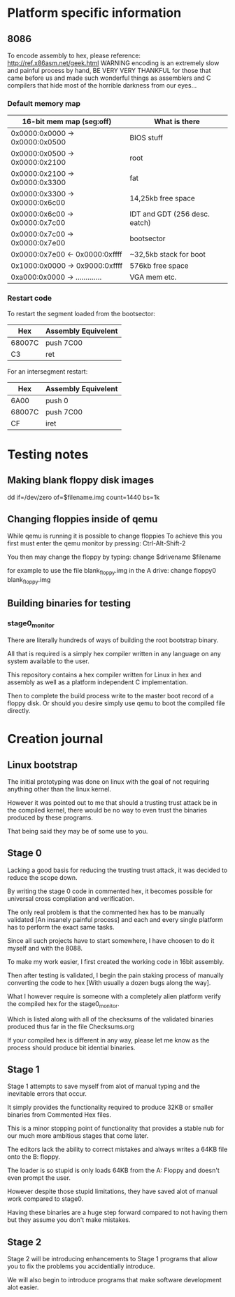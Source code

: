 * Platform specific information
** 8086
To encode assembly to hex, please reference: http://ref.x86asm.net/geek.html
WARNING encoding is an extremely slow and painful process by hand,
BE VERY VERY THANKFUL for those that came before us and made such wonderful
things as assemblers and C compilers that hide most of the horrible darkness from our eyes...

*** Default memory map
| 16-bit mem map (seg:off)       | What is there                 |
|--------------------------------+-------------------------------|
| 0x0000:0x0000 -> 0x0000:0x0500 | BIOS stuff                    |
| 0x0000:0x0500 -> 0x0000:0x2100 | root                          |
| 0x0000:0x2100 -> 0x0000:0x3300 | fat                           |
| 0x0000:0x3300 -> 0x0000:0x6c00 | 14,25kb free space            |
| 0x0000:0x6c00 -> 0x0000:0x7c00 | IDT and GDT (256 desc. eatch) |
| 0x0000:0x7c00 -> 0x0000:0x7e00 | bootsector                    |
| 0x0000:0x7e00 <- 0x0000:0xffff | ~32,5kb stack for boot        |
| 0x1000:0x0000 -> 0x9000:0xffff | 576kb free space              |
| 0xa000:0x0000 -> ............. | VGA mem etc.                  |

*** Restart code
To restart the segment loaded from the bootsector:
| Hex    | Assembly Equivelent |
|--------+---------------------|
| 68007C | push 7C00           |
| C3     | ret                 |

For an intersegment restart:
| Hex    | Assembly Equivelent |
|--------+---------------------|
| 6A00   | push 0              |
| 68007C | push 7C00           |
| CF     | iret                |

* Testing notes
** Making blank floppy disk images
dd if=/dev/zero of=$filename.img count=1440 bs=1k

** Changing floppies inside of qemu
While qemu is running it is possible to change floppies
To achieve this you first must enter the qemu monitor by pressing:
Ctrl-Alt-Shift-2

You then may change the floppy by typing:
change $drivename $filename

for example to use the file blank_floppy.img in the A drive:
change floppy0 blank_floppy.img

** Building binaries for testing
*** stage0_monitor
There are literally hundreds of ways of building the root bootstrap binary.

All that is required is a simply hex compiler written in any language on
any system available to the user.

This repository contains a hex compiler written for Linux in hex and assembly as
well as a platform independent C implementation.

Then to complete the build process write to the master boot record of a floppy disk.
Or should you desire simply use qemu to boot the compiled file directly.

* Creation journal
** Linux bootstrap
The initial prototyping was done on linux with the goal of not requiring anything other than the linux kernel.

However it was pointed out to me that should a trusting trust attack be in the compiled kernel, there would be no way to even trust the binaries produced by these programs.

That being said they may be of some use to you.

** Stage 0
Lacking a good basis for reducing the trusting trust attack, it was decided to reduce the scope down.

By writing the stage 0 code in commented hex, it becomes possible for universal cross compilation and verification.

The only real problem is that the commented hex has to be manually validated [An insanely painful process] and each and every single platform has to perform the exact same tasks.

Since all such projects have to start somewhere, I have choosen to do it myself and with the 8088.

To make my work easier, I first created the working code in 16bit assembly.

Then after testing is validated, I begin the pain staking process of manually converting the code to hex [With usually a dozen bugs along the way].

What I however require is someone with a completely alien platform verify the compiled hex for the stage0_monitor.

Which is listed along with all of the checksums of the validated binaries produced thus far in the file Checksums.org

If your compiled hex is different in any way, please let me know as the process should produce bit idential binaries.

** Stage 1
Stage 1 attempts to save myself from alot of manual typing and the inevitable errors that occur.

It simply provides the functionality required to produce 32KB or smaller binaries from Commented Hex files.

This is a minor stopping point of functionality that provides a stable nub for our much more ambitious stages that come later.

The editors lack the ability to correct mistakes and always writes a 64KB file onto the B: floppy.

The loader is so stupid is only loads 64KB from the A: Floppy and doesn't even prompt the user.

However despite those stupid limitations, they have saved alot of manual work compared to stage0.

Having these binaries are a huge step forward compared to not having them but they assume you don't make mistakes.

** Stage 2
Stage 2 will be introducing enhancements to Stage 1 programs that allow you to fix the problems you accidentially introduce.

We will also begin to introduce programs that make software development alot easier.
